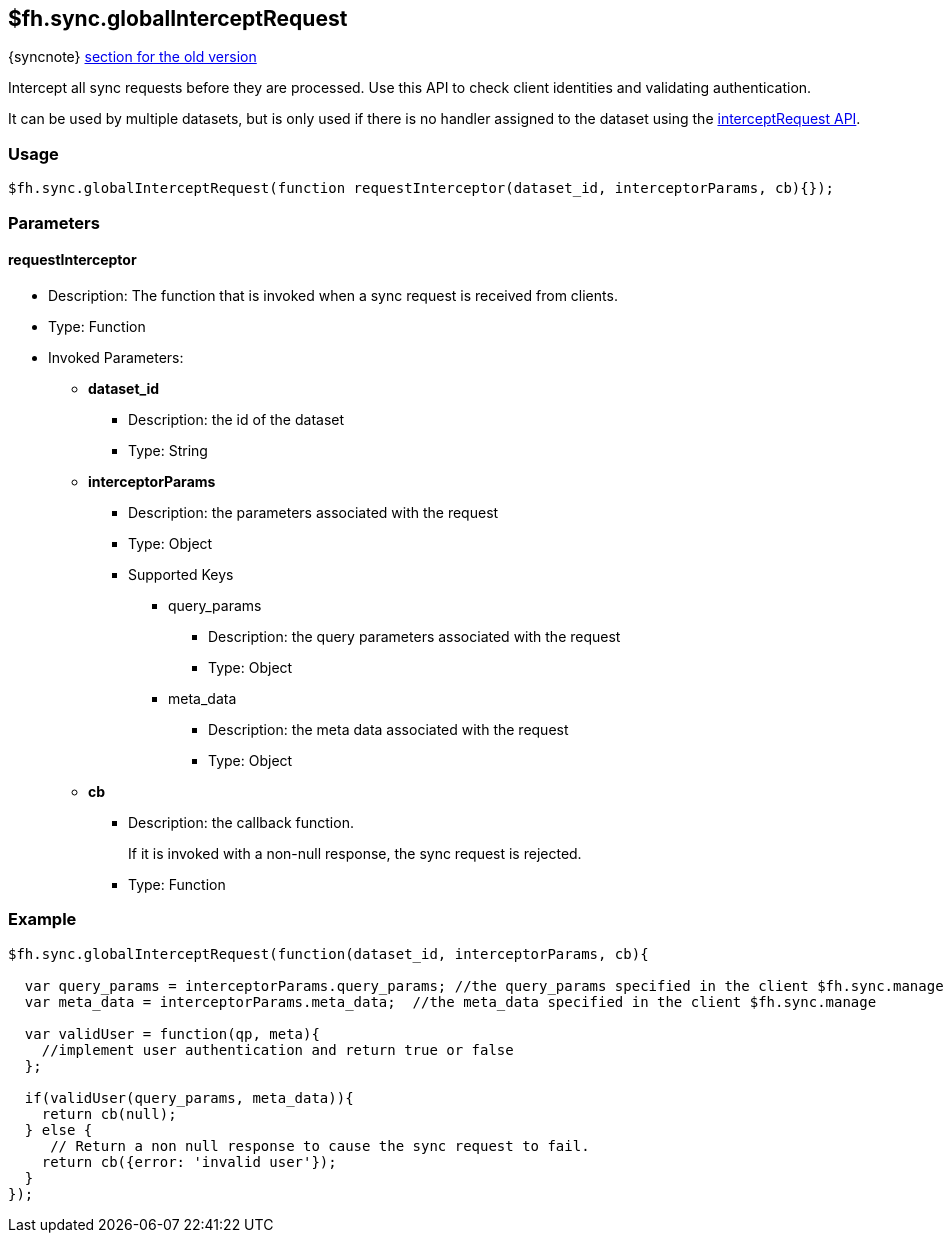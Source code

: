 [[fh-sync-globalinterceptrequest]]
== $fh.sync.globalInterceptRequest
{syncnote} xref:fh-sync-globalinterceptrequest-dep[section for the old version]

Intercept all sync requests before they are processed.
Use this API to check client identities and validating authentication.

It can be used by multiple datasets, but is only used if there is no handler assigned to the dataset using the xref:fh-sync-interceptrequest[interceptRequest API].

=== Usage

[source,javascript]
----
$fh.sync.globalInterceptRequest(function requestInterceptor(dataset_id, interceptorParams, cb){});
----

=== Parameters

==== requestInterceptor
* Description: The function that is invoked when a sync request is received from clients.
* Type: Function
* Invoked Parameters:
** *dataset_id*
*** Description: the id of the dataset
*** Type: String
** *interceptorParams*
*** Description: the parameters associated with the request
*** Type: Object
*** Supported Keys
**** query_params
***** Description: the query parameters associated with the request
***** Type: Object
**** meta_data
***** Description: the meta data associated with the request
***** Type: Object
** *cb*
*** Description: the callback function. 
+
If it is invoked with a non-null response, the sync request is rejected.
*** Type: Function

=== Example

[source,javascript]
----
$fh.sync.globalInterceptRequest(function(dataset_id, interceptorParams, cb){

  var query_params = interceptorParams.query_params; //the query_params specified in the client $fh.sync.manage
  var meta_data = interceptorParams.meta_data;  //the meta_data specified in the client $fh.sync.manage

  var validUser = function(qp, meta){
    //implement user authentication and return true or false
  };

  if(validUser(query_params, meta_data)){
    return cb(null);
  } else {
     // Return a non null response to cause the sync request to fail.
    return cb({error: 'invalid user'});
  }
});
----
